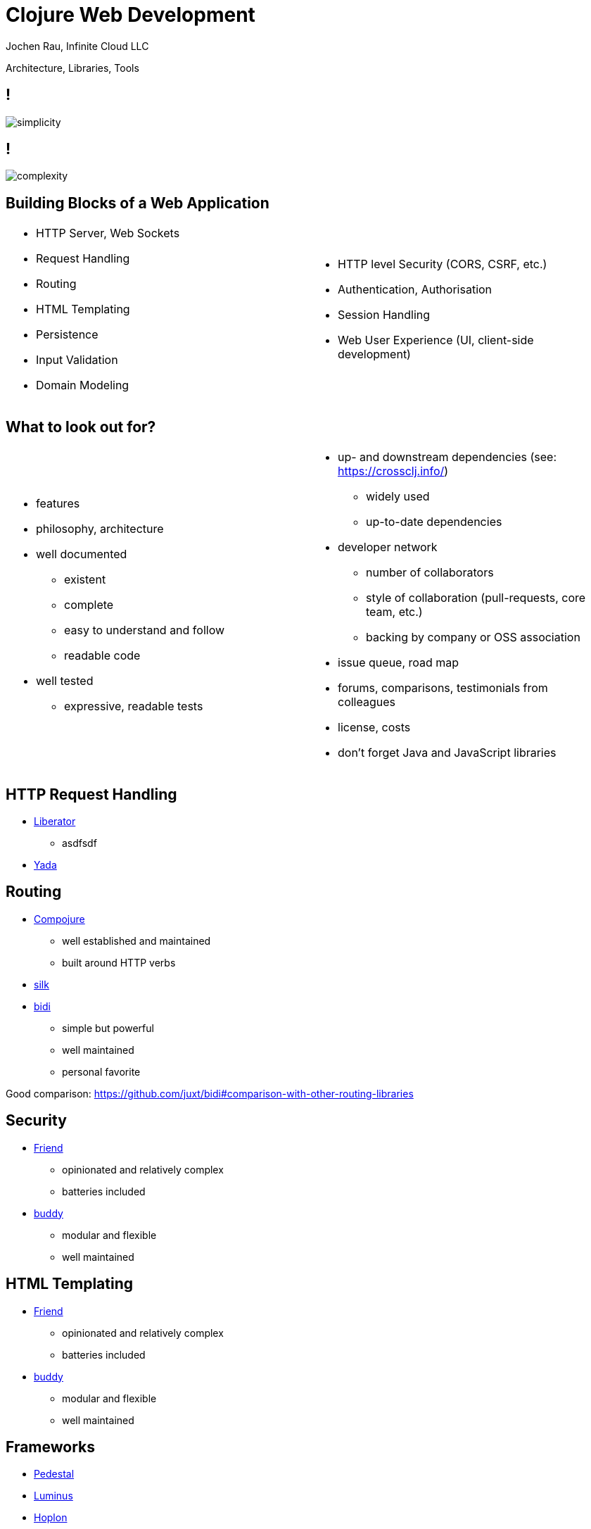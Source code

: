 :revealjsdir: revealjs
:revealjs_history: true
:revealjs_controls: false
:revealjs_progress: false
:revealjs_showNotes: false
:revealjs_mouseWheel: false
:revealjs_previewLinks: true
:revealjs_transition: fade
:revealjs_transitionSpeed: fast
:revealjs_theme: black
:source-highlighter: highlightjs
:imagesdir: img
:presenter_name: Jochen Rau
:presenter_company: Infinite Cloud LLC
:presenter_twitter: jocrau
:presenter_email: jrau@infinitecloud.com
:copyright: by-sa

= Clojure Web Development
{presenter_name}, {presenter_company}

Architecture, Libraries, Tools

== !

image::simplicity.png[]

== !

image::complexity.png[]

== Building Blocks of a Web Application

[cols="2*.<"]
|===
a|- HTTP Server, Web Sockets
  - Request Handling
  - Routing
  - HTML Templating
  - Persistence
  - Input Validation
  - Domain Modeling

a|- HTTP level Security (CORS, CSRF, etc.)
  - Authentication, Authorisation
  - Session Handling
  - Web User Experience (UI, client-side development)
|===

== What to look out for?

[cols="2*.<"]
|===
a|- features
  - philosophy, architecture
  - well documented
    * existent
    * complete
    * easy to understand and follow
    * readable code
  - well tested
    * expressive, readable tests

a|- up- and downstream dependencies (see: https://crossclj.info/)
    * widely used
    * up-to-date dependencies
  - developer network
    * number of collaborators
    * style of collaboration (pull-requests, core team, etc.)
    * backing by company or OSS association
  - issue queue, road map
  - forums, comparisons, testimonials from colleagues
  - license, costs
  - don't forget Java and JavaScript libraries
|===

== HTTP Request Handling

- link:http://clojure-liberator.github.io/liberator/[Liberator]
    * asdfsdf
- link:https://github.com/juxt/yada[Yada]

== Routing

- link:https://github.com/weavejester/compojure[Compojure]
  * well established and maintained
  * built around HTTP verbs
- link:https://github.com/DomKM/silk[silk]
- link:https://github.com/juxt/bidi[bidi]
  * simple but powerful
  * well maintained
  * personal favorite

Good comparison: https://github.com/juxt/bidi#comparison-with-other-routing-libraries

== Security

- link:https://github.com/cemerick/friend[Friend]
  * opinionated and relatively complex
  * batteries included
- link:https://github.com/funcool/buddy[buddy]
  * modular and flexible
  * well maintained

== HTML Templating

- link:https://github.com/cemerick/friend[Friend]
  * opinionated and relatively complex
  * batteries included
- link:https://github.com/funcool/buddy[buddy]
  * modular and flexible
  * well maintained

== Frameworks

- link:https://github.com/pedestal/pedestal[Pedestal]
- link:http://www.luminusweb.net/[Luminus]
- link:http://hoplon.io/[Hoplon]
- link:http://pedestal.io/[Pedestal]
  * focuses on APIs
- link:http://arachne-framework.org/[Arachne]
  * well known community members behind it
  * early in development

== Build Your Own Web Stack

image::byob.jpg[]

== Build Your Own Web Stack

Recommendation: start with your own simple stack

- Clojure/Clojurescript
- Ring
- Yada/Bidi
- Buddy
- Hiccup
- Reagent

[fragement]#... then extend or switch to exiting framework#

== Thanks!

Jochen Rau +
Infinite Cloud LLC +
jrau@infinitecloud.com